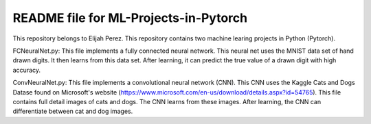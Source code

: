 ++++++++++++++++++++++++++++++++++++++++++++++++++++++++++++++++++
README file for ML-Projects-in-Pytorch
++++++++++++++++++++++++++++++++++++++++++++++++++++++++++++++++++
This repository belongs to Elijah Perez. This repository contains two machine learing projects in Python (Pytorch). 

FCNeuralNet.py:
This file implements a fully connected neural network. This neural net uses the MNIST data set of hand drawn digits. It then learns from this data set. After learning, it can predict the true value of a drawn digit with high accuracy.

ConvNeuralNet.py:
This file implements a convolutional neural network (CNN). This CNN uses the Kaggle Cats and Dogs Datase found on Microsoft's website (https://www.microsoft.com/en-us/download/details.aspx?id=54765). This file contains full detail images of cats and dogs. The CNN learns from these images. After learning, the CNN can differentiate between cat and dog images.
